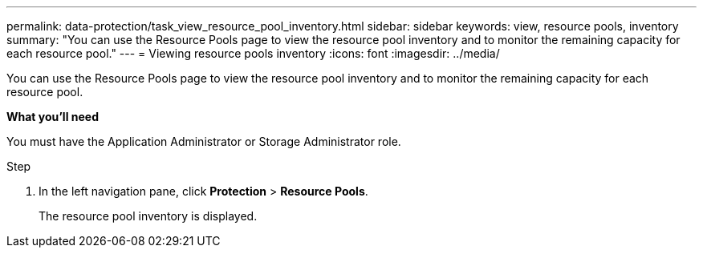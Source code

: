 ---
permalink: data-protection/task_view_resource_pool_inventory.html
sidebar: sidebar
keywords: view, resource pools, inventory
summary: "You can use the Resource Pools page to view the resource pool inventory and to monitor the remaining capacity for each resource pool."
---
= Viewing resource pools inventory
:icons: font
:imagesdir: ../media/

[.lead]
You can use the Resource Pools page to view the resource pool inventory and to monitor the remaining capacity for each resource pool.

*What you'll need*

You must have the Application Administrator or Storage Administrator role.

.Step

. In the left navigation pane, click *Protection* > *Resource Pools*.
+
The resource pool inventory is displayed.

